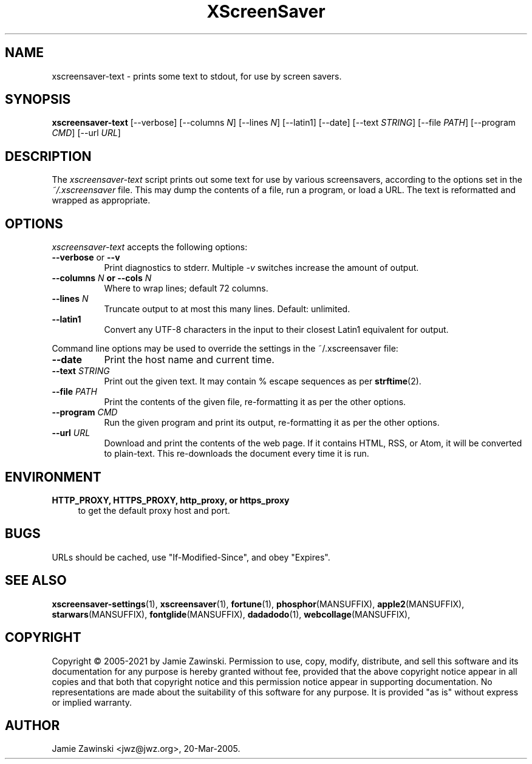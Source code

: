 .TH XScreenSaver 1 "20-Mar-2005 (4.21)" "X Version 11"
.SH NAME
xscreensaver\-text - prints some text to stdout, for use by screen savers.
.SH SYNOPSIS
.B xscreensaver\-text
[\--verbose]
[\--columns \fIN\fP]
[\--lines \fIN\fP]
[\--latin1]
[\--date]
[\--text \fISTRING\fP]
[\--file \fIPATH\fP]
[\--program \fICMD\fP]
[\--url \fIURL\fP]
.SH DESCRIPTION
The \fIxscreensaver\-text\fP script prints out some text for use by
various screensavers, according to the options set in
the \fI~/.xscreensaver\fP file.  This may dump the contents of a file,
run a program, or load a URL.  The text is reformatted and wrapped as
appropriate.
.SH OPTIONS
.I xscreensaver\-text
accepts the following options:
.TP 8
.B \-\-verbose \fRor\fP \-\-v
Print diagnostics to stderr.  Multiple \fI-v\fP switches increase the
amount of output.
.TP 8
.B \-\-columns \fIN\fP or \-\-cols \fIN\fP
Where to wrap lines; default 72 columns.
.TP 8
.B \-\-lines \fIN\fP
Truncate output to at most this many lines.  Default: unlimited.
.TP 8
.B \-\-latin1
Convert any UTF-8 characters in the input to their closest Latin1
equivalent for output.
.PP
Command line options may be used to override the settings in the 
~/.xscreensaver file:
.TP 8
.B \-\-date
Print the host name and current time.
.TP 8
.B \-\-text \fISTRING\fP
Print out the given text.  It may contain % escape sequences as per
.BR strftime (2).
.TP 8
.B \-\-file \fIPATH\fP
Print the contents of the given file, re-formatting it as per
the other options.
.TP 8
.B \-\-program \fICMD\fP
Run the given program and print its output, re-formatting it as per
the other options.
.TP 8
.B \-\-url \fIURL\fP
Download and print the contents of the web page.  If it contains 
HTML, RSS, or Atom, it will be converted to plain-text.  This 
re-downloads the document every time it is run.

.SH ENVIRONMENT
.PP
.TP 4
.B HTTP_PROXY, HTTPS_PROXY, http_proxy, or https_proxy
to get the default proxy host and port.
.SH BUGS
URLs should be cached, use "If-Modified-Since", and obey "Expires".
.SH SEE ALSO
.BR xscreensaver\-settings (1),
.BR xscreensaver (1),
.BR fortune (1),
.BR phosphor (MANSUFFIX),
.BR apple2 (MANSUFFIX),
.BR starwars (MANSUFFIX),
.BR fontglide (MANSUFFIX),
.BR dadadodo (1),
.BR webcollage (MANSUFFIX),
.SH COPYRIGHT
Copyright \(co 2005-2021 by Jamie Zawinski.  Permission to use, copy, modify,
distribute, and sell this software and its documentation for any purpose is
hereby granted without fee, provided that the above copyright notice appear
in all copies and that both that copyright notice and this permission notice
appear in supporting documentation.  No representations are made about the
suitability of this software for any purpose.  It is provided "as is" without
express or implied warranty.
.SH AUTHOR
Jamie Zawinski <jwz@jwz.org>, 20-Mar-2005.
